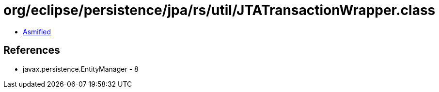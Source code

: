 = org/eclipse/persistence/jpa/rs/util/JTATransactionWrapper.class

 - link:JTATransactionWrapper-asmified.java[Asmified]

== References

 - javax.persistence.EntityManager - 8
